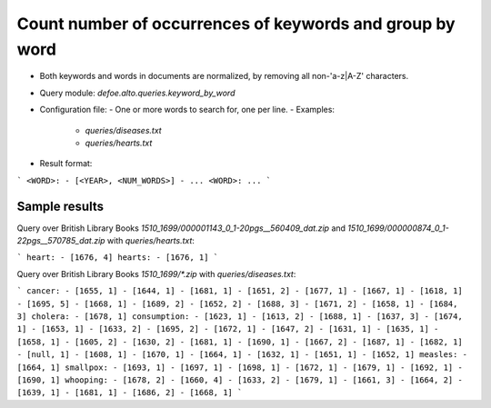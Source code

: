 Count number of occurrences of keywords and group by word
==========================================================

* Both keywords and words in documents are normalized, by removing all non-'a-z|A-Z' characters.
* Query module: `defoe.alto.queries.keyword_by_word`
* Configuration file:
  - One or more words to search for, one per line.
  - Examples:
    - `queries/diseases.txt`
    - `queries/hearts.txt`
* Result format:

```
<WORD>:
- [<YEAR>, <NUM_WORDS>]
- ...
<WORD>:
...
```

Sample results
----------------------------------------------------------


Query over British Library Books `1510_1699/000001143_0_1-20pgs__560409_dat.zip` and `1510_1699/000000874_0_1-22pgs__570785_dat.zip` with `queries/hearts.txt`:

```
heart:
- [1676, 4]
hearts:
- [1676, 1]
```

Query over British Library Books `1510_1699/*.zip` with `queries/diseases.txt`:

```
cancer:
- [1655, 1]
- [1644, 1]
- [1681, 1]
- [1651, 2]
- [1677, 1]
- [1667, 1]
- [1618, 1]
- [1695, 5]
- [1668, 1]
- [1689, 2]
- [1652, 2]
- [1688, 3]
- [1671, 2]
- [1658, 1]
- [1684, 3]
cholera:
- [1678, 1]
consumption:
- [1623, 1]
- [1613, 2]
- [1688, 1]
- [1637, 3]
- [1674, 1]
- [1653, 1]
- [1633, 2]
- [1695, 2]
- [1672, 1]
- [1647, 2]
- [1631, 1]
- [1635, 1]
- [1658, 1]
- [1605, 2]
- [1630, 2]
- [1681, 1]
- [1690, 1]
- [1667, 2]
- [1687, 1]
- [1682, 1]
- [null, 1]
- [1608, 1]
- [1670, 1]
- [1664, 1]
- [1632, 1]
- [1651, 1]
- [1652, 1]
measles:
- [1664, 1]
smallpox:
- [1693, 1]
- [1697, 1]
- [1698, 1]
- [1672, 1]
- [1679, 1]
- [1692, 1]
- [1690, 1]
whooping:
- [1678, 2]
- [1660, 4]
- [1633, 2]
- [1679, 1]
- [1661, 3]
- [1664, 2]
- [1639, 1]
- [1681, 1]
- [1686, 2]
- [1668, 1]
```
